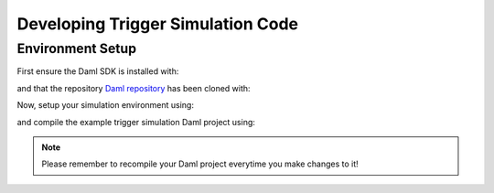 .. Copyright (c) 2023 Digital Asset (Switzerland) GmbH and/or its affiliates. All rights reserved.
.. SPDX-License-Identifier: Apache-2.0

Developing Trigger Simulation Code
==================================

Environment Setup
-----------------

First ensure the Daml SDK is installed with:

.. code-block:: bash
  curl -sSL https://get.daml.com/ | sh

and that the repository `Daml repository <https://github.com/digital-asset/daml>`_ has been cloned with:

.. code-block:: bash
  git clone https://github.com/digital-asset/daml

Now, setup your simulation environment using:

.. code-block:: bash
  cd daml/triggers/simulations
  nix-shell shell.nix

and compile the example trigger simulation Daml project using:

.. code-block:: bash
  daml damlc build --project-root ./daml

.. note::
  Please remember to recompile your Daml project everytime you make changes to it!
